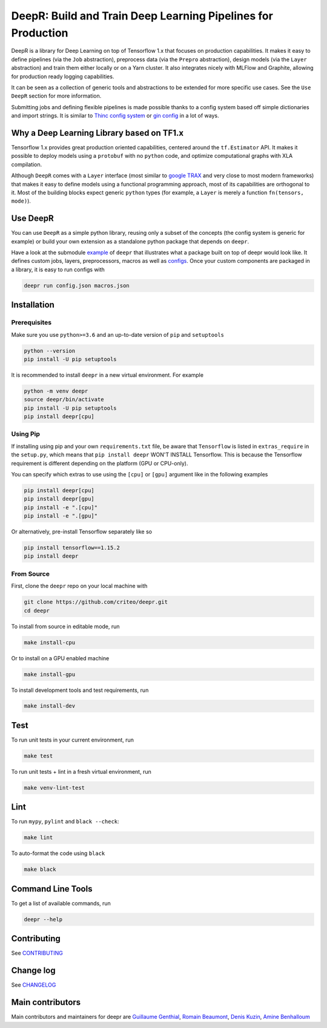 DeepR: Build and Train Deep Learning Pipelines for Production
=============================================================

|pypi|_ |ci|_

.. |pypi| image:: https://img.shields.io/pypi/v/deepr.svg
.. _pypi: https://pypi.python.org/pypi/deepr

.. |ci| image:: https://github.com/criteo/deepr/workflows/Continuous%20integration/badge.svg
.. _ci: https://github.com/criteo/deepr/actions?query=workflow%3A%22Continuous+integration%22

DeepR is a library for Deep Learning on top of Tensorflow 1.x that focuses on production capabilities. It makes it easy to define pipelines (via the ``Job`` abstraction), preprocess data (via the ``Prepro`` abstraction), design models (via the ``Layer`` abstraction) and train them either locally or on a Yarn cluster. It also integrates nicely with MLFlow and Graphite, allowing for production ready logging capabilities.

It can be seen as a collection of generic tools and abstractions to be extended for more specific use cases. See the ``Use DeepR`` section for more information.

Submitting jobs and defining flexible pipelines is made possible thanks to a config system based off simple dictionaries and import strings. It is similar to `Thinc config system <https://thinc.ai/docs>`_ or `gin config <https://github.com/google/gin-config>`_ in a lot of ways.


Why a Deep Learning Library based on TF1.x
------------------------------------------

Tensorflow 1.x provides great production oriented capabilities, centered around the ``tf.Estimator`` API. It makes it possible to deploy models using a ``protobuf`` with no ``python`` code, and optimize computational graphs with XLA compilation.

Although ``DeepR`` comes with a ``Layer`` interface (most similar to `google TRAX <https://github.com/google/trax>`_ and very close to most modern frameworks) that makes it easy to define models using a functional programming approach, most of its capabilities are orthogonal to it. Most of the building blocks expect generic ``python`` types (for example, a ``Layer`` is merely a function ``fn(tensors, mode)``).


Use DeepR
---------

You can use ``DeepR`` as a simple python library, reusing only a subset of the concepts (the config system is generic for example) or build your own extension as a standalone python package that depends on ``deepr``.

Have a look at the submodule `example <../deepr/example>`_ of ``deepr`` that illustrates what a package built on top of deepr would look like. It defines custom jobs, layers, preprocessors, macros as well as `configs <../deepr/example/configs>`_. Once your custom components are packaged in a library, it is easy to run configs with


.. code-block::

    deepr run config.json macros.json



Installation
------------

Prerequisites
~~~~~~~~~~~~~

Make sure you use ``python>=3.6`` and an up-to-date version of ``pip`` and ``setuptools``

.. code-block::

    python --version
    pip install -U pip setuptools

It is recommended to install ``deepr`` in a new virtual environment. For example

.. code-block::

    python -m venv deepr
    source deepr/bin/activate
    pip install -U pip setuptools
    pip install deepr[cpu]


Using Pip
~~~~~~~~~

If installing using pip and your own ``requirements.txt`` file, be aware that ``Tensorflow`` is listed in ``extras_require`` in the ``setup.py``, which means that ``pip install deepr`` WON'T INSTALL Tensorflow. This is because the Tensorflow requirement is different depending on the platform (GPU or CPU-only).

You can specify which extras to use using the ``[cpu]`` or ``[gpu]`` argument like in the following examples

.. code-block::

    pip install deepr[cpu]
    pip install deepr[gpu]
    pip install -e ".[cpu]"
    pip install -e ".[gpu]"

Or alternatively, pre-install Tensorflow separately like so

.. code-block::

    pip install tensorflow==1.15.2
    pip install deepr



From Source
~~~~~~~~~~~

First, clone the ``deepr`` repo on your local machine with

.. code-block::

    git clone https://github.com/criteo/deepr.git
    cd deepr

To install from source in editable mode, run

.. code-block::

    make install-cpu

Or to install on a GPU enabled machine

.. code-block::

    make install-gpu

To install development tools and test requirements, run


.. code-block::

    make install-dev

Test
----

To run unit tests in your current environment, run

.. code-block::

    make test


To run unit tests + lint in a fresh virtual environment, run


.. code-block::

    make venv-lint-test


Lint
----

To run ``mypy``, ``pylint`` and ``black --check``:

.. code-block::

    make lint

To auto-format the code using ``black``

.. code-block::

    make black


Command Line Tools
------------------

To get a list of available commands, run

.. code-block::

    deepr --help

Contributing
------------

See `CONTRIBUTING <CONTRIBUTING.rst>`_


Change log
----------

See `CHANGELOG <CHANGELOG.rst>`_

Main contributors
-----------------

Main contributors and maintainers for deepr are
`Guillaume Genthial <https://github.com/guillaumegenthial>`_,
`Romain Beaumont <https://github.com/rom1504>`_,
`Denis Kuzin <https://github.com/denkuzin>`_,
`Amine Benhalloum <https://github.com/bamine>`_
